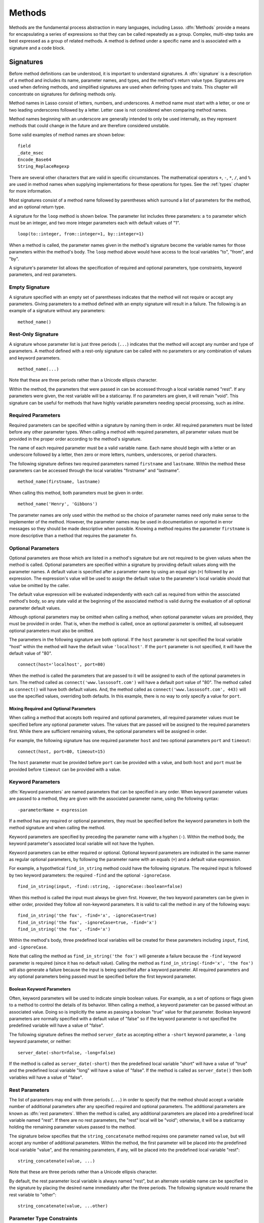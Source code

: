 .. http://www.lassosoft.com/Language-Guide-Defining-Methods
.. _methods:

*******
Methods
*******

Methods are the fundamental process abstraction in many languages, including
Lasso. :dfn:`Methods` provide a means for encapsulating a series of expressions
so that they can be called repeatedly as a group. Complex, multi-step tasks are
best expressed as a group of related methods. A method is defined under a
specific name and is associated with a signature and a code block.


Signatures
==========

Before method definitions can be understood, it is important to understand
signatures. A :dfn:`signature` is a description of a method and includes its
name, parameter names, and types, and the method's return value type. Signatures
are used when defining methods, and simplified signatures are used when defining
types and traits. This chapter will concentrate on signatures for defining
methods only.

Method names in Lasso consist of letters, numbers, and underscores. A method
name must start with a letter, or one or two leading underscores followed by a
letter. Letter case is not considered when comparing method names.

Method names beginning with an underscore are generally intended to only be used
internally, as they represent methods that could change in the future and are
therefore considered unstable.

Some valid examples of method names are shown below::

   field
   _date_msec
   Encode_Base64
   String_ReplaceRegexp

There are several other characters that are valid in specific circumstances. The
mathematical operators ``+``, ``-``, ``*``, ``/``, and ``%`` are used in method
names when supplying implementations for these operations for types. See the
:ref:`types` chapter for more information.

Most signatures consist of a method name followed by parentheses which surround
a list of parameters for the method, and an optional return type.

A signature for the ``loop`` method is shown below. The parameter list includes
three parameters: a ``to`` parameter which must be an integer, and two more
integer parameters each with default values of "1". ::

   loop(to::integer, from::integer=1, by::integer=1)

When a method is called, the parameter names given in the method's signature
become the variable names for those parameters within the method's body. The
``loop`` method above would have access to the local variables "to", "from", and
"by".

A signature's parameter list allows the specification of required and optional
parameters, type constraints, keyword parameters, and rest parameters.


Empty Signature
---------------

A signature specified with an empty set of parentheses indicates that the method
will not require or accept any parameters. Giving parameters to a method defined
with an empty signature will result in a failure. The following is an example of
a signature without any parameters::

   method_name()


Rest-Only Signature
-------------------

A signature whose parameter list is just three periods (``...``) indicates that
the method will accept any number and type of parameters. A method defined with
a rest-only signature can be called with no parameters or any combination of
values and keyword parameters. ::

   method_name(...)

Note that these are three periods rather than a Unicode ellipsis character.

Within the method, the parameters that were passed in can be accessed through a
local variable named "rest". If any parameters were given, the rest variable
will be a staticarray. If no parameters are given, it will remain "void". This
signature can be useful for methods that have highly variable parameters needing
special processing, such as `inline`.


Required Parameters
-------------------

Required parameters can be specified within a signature by naming them in order.
All required parameters must be listed before any other parameter types. When
calling a method with required parameters, all parameter values must be provided
in the proper order according to the method's signature.

The name of each required parameter must be a valid variable name. Each name
should begin with a letter or an underscore followed by a letter, then zero or
more letters, numbers, underscores, or period characters.

The following signature defines two required parameters named ``firstname`` and
``lastname``. Within the method these parameters can be accessed through the
local variables "firstname" and "lastname". ::

   method_name(firstname, lastname)

When calling this method, both parameters must be given in order. ::

   method_name('Henry', 'Gibbons')

The parameter names are only used within the method so the choice of parameter
names need only make sense to the implementer of the method. However, the
parameter names may be used in documentation or reported in error messages so
they should be made descriptive when possible. Knowing a method requires the
parameter ``firstname`` is more descriptive than a method that requires the
parameter ``fn``.


Optional Parameters
-------------------

Optional parameters are those which are listed in a method's signature but are
not required to be given values when the method is called. Optional parameters
are specified within a signature by providing default values along with the
parameter names. A default value is specified after a parameter name by using an
equal sign (``=``) followed by an expression. The expression's value will be
used to assign the default value to the parameter's local variable should that
value be omitted by the caller.

The default value expression will be evaluated independently with each call as
required from within the associated method's body, so any state valid at the
beginning of the associated method is valid during the evaluation of all
optional parameter default values.

Although optional parameters may be omitted when calling a method, when optional
parameter values are provided, they must be provided in order. That is, when the
method is called, once an optional parameter is omitted, all subsequent optional
parameters must also be omitted.

The parameters in the following signature are both optional. If the ``host``
parameter is not specified the local variable "host" within the method will have
the default value ``'localhost'``. If the ``port`` parameter is not specified,
it will have the default value of "80". ::

   connect(host='localhost', port=80)

When the method is called the parameters that are passed to it will be assigned
to each of the optional parameters in turn. The method called as
``connect('www.lassosoft.com')`` will have a default port value of "80". The
method called as ``connect()`` will have both default values. And, the method
called as ``connect('www.lassosoft.com', 443)`` will use the specified values,
overriding both defaults. In this example, there is no way to only specify a
value for ``port``.


Mixing Required and Optional Parameters
^^^^^^^^^^^^^^^^^^^^^^^^^^^^^^^^^^^^^^^

When calling a method that accepts both required and optional parameters, all
required parameter values must be specified before any optional parameter
values. The values that are passed will be assigned to the required parameters
first. While there are sufficient remaining values, the optional parameters will
be assigned in order.

For example, the following signature has one required parameter ``host`` and two
optional parameters ``port`` and ``timeout``::

   connect(host, port=80, timeout=15)

The ``host`` parameter must be provided before ``port`` can be provided with a
value, and both ``host`` and ``port`` must be provided before ``timeout`` can be
provided with a value.


Keyword Parameters
------------------

:dfn:`Keyword parameters` are named parameters that can be specified in any
order. When keyword parameter values are passed to a method, they are given with
the associated parameter name, using the following syntax::

   -parameterName = expression

If a method has any required or optional parameters, they must be specified
before the keyword parameters in both the method signature and when calling the
method.

Keyword parameters are specified by preceding the parameter name with a hyphen
(``-``). Within the method body, the keyword parameter's associated local
variable will not have the hyphen.

Keyword parameters can be either required or optional. Optional keyword
parameters are indicated in the same manner as regular optional parameters, by
following the parameter name with an equals (``=``) and a default value
expression.

For example, a hypothetical ``find_in_string`` method could have the following
signature. The required input is followed by two keyword parameters: the
required ``-find`` and the optional ``-ignoreCase``. ::

   find_in_string(input, -find::string, -ignoreCase::boolean=false)

When this method is called the input must always be given first. However, the
two keyword parameters can be given in either order, provided they follow all
non-keyword parameters. It is valid to call the method in any of the following
ways::

   find_in_string('the fox', -find='x', -ignoreCase=true)
   find_in_string('the fox', -ignoreCase=true, -find='x')
   find_in_string('the fox', -find='x')

Within the method's body, three predefined local variables will be created for
these parameters including ``input``, ``find``, and ``-ignoreCase``.

Note that calling the method as ``find_in_string('the fox')`` will generate a
failure because the ``-find`` keyword parameter is required (since it has no
default value). Calling the method as ``find_in_string(-find='x', 'the fox')``
will also generate a failure because the input is being specified after a
keyword parameter. All required parameters and any optional parameters being
passed must be specified before the first keyword parameter.


Boolean Keyword Parameters
^^^^^^^^^^^^^^^^^^^^^^^^^^

Often, keyword parameters will be used to indicate simple boolean values. For
example, as a set of options or flags given to a method to control the details
of its behavior. When calling a method, a keyword parameter can be passed
without an associated value. Doing so is implicitly the same as passing a
boolean "true" value for that parameter. Boolean keyword parameters are normally
specified with a default value of "false" so if the keyword parameter is not
specified the predefined variable will have a value of "false".

The following signature defines the method ``server_date`` as accepting either a
``-short`` keyword parameter, a ``-long`` keyword parameter, or neither::

   server_date(-short=false, -long=false)

If the method is called as ``server_date(-short)`` then the predefined local
variable "short" will have a value of "true" and the predefined local variable
"long" will have a value of "false". If the method is called as
``server_date()`` then both variables will have a value of "false".


Rest Parameters
---------------

The list of parameters may end with three periods (``...``) in order to specify
that the method should accept a variable number of additional parameters after
any specified required and optional parameters. The additional parameters are
known as :dfn:`rest parameters`. When the method is called, any additional
parameters are placed into a predefined local variable named "rest". If there
are no rest parameters, the "rest" local will be "void"; otherwise, it will be a
staticarray holding the remaining parameter values passed to the method.

The signature below specifies that the ``string_concatenate`` method requires
one parameter named ``value``, but will accept any number of additional
parameters. Within the method, the first parameter will be placed into the
predefined local variable "value", and the remaining parameters, if any, will
be placed into the predefined local variable "rest"::

   string_concatenate(value, ...)

Note that these are three periods rather than a Unicode ellipsis character.

By default, the rest parameter local variable is always named "rest", but an
alternate variable name can be specified in the signature by placing the desired
name immediately after the three periods. The following signature would rename
the rest variable to "other"::

   string_concatenate(value, ...other)


Parameter Type Constraints
--------------------------

.. index:: tag literal

In a signature, all parameter types, with the exception of the rest parameter,
can be specified with an optional type constraint. While parameter count and
ordering ensure that the caller is passing the right number of parameters in the
right order, type constraints ensure that the parameter values are of the right
type. For example, if a method that expects to receive two string parameters is
given two integers, it is being used incorrectly. If a caller passes a parameter
value that does not fit the type constraint set for that parameter, then a
failure will be generated. Any type or trait name can be used as a constraint,
and all parameter values must pass the "isA" test for their constraint before
the method body begins to execute. (The "isA" test involves calling the object's
``isA`` method with the constraint; if a non-zero value is returned, then it
passes. See `~null->isA` for details about this member method.) Additionally,
all parameter default values must produce results of a type matching the type
constraint set for their respective parameters.

A type constraint is specified by following the parameter name with two colons
(``::``) and a type name. Whitespace is permitted on either side of the double
colon (examples herein will not include whitespace). The signature below has
both of its required parameters constrained to only accept values that are of
type :type:`string`. ::

   method_name(firstname::string, lastname::string)

If the parameter has a default value, it should be placed after the type
constraint. ::

   method_name(firstname::string, lastname::string = '')

A parameter with no type constraint will accept any type of value. Constrained
and unconstrained parameters can be mixed. ::

   method_name(firstname::string, lastname)
   method_name(firstname, lastname::string)
   method_name(firstname::string, lastname::string, -age::decimal=0.0, -dept='')

Within a method body, parameters with type constraints translate into local
variables with type constraints. A parameter that is constrained to accept a
particular object type becomes a local variable that can hold only that type of
object. See the :ref:`variables` chapter for more information on
:ref:`type-constrained variables <variables-type-constraints>`.


Return Type
-----------

.. index:: tag literal

Specifying a return type for a signature enforces that the value returned by its
code block is of a specific type. If a method returns a value having a type that
does not pass the "isA" test for the specified return type, then a failure is
generated. (The "isA" test involves calling the object's ``isA`` method with the
constraint; if a non-zero value is returned, then it passes. See `~null->isA`
for details about this member method.) Specifying a return type provides
knowledge to the caller of the method about the method's resulting value. It
also ensures the method's developer that their programming is correct, at least
with respect to the method returning the proper value type. Specifying a return
type is optional, and a method without a specified return type may return values
of any type, or may return no value at all (in which case the value returned to
the caller is "void").

The return type for a signature is specified at the end of the signature,
following the parameter list parentheses, by including two colons (``::``)
and a type or trait name.

The following signature specifies that the method will always return a value of
type :type:`string`. ::

   string_concatenate(value, ...other)::string


Type Binding
------------

Signatures are also used to denote that the method belongs to a particular type.
This is referred to as the :dfn:`type binding` for the signature. A signature
with no bound type is referred to as being :dfn:`unbound`. All example
signatures given up to this point were unbound signatures. A type binding occurs
at the beginning of the signature, before the signature's name. It consists of a
type name followed by the target operator (``->``) followed by the rest of the
signature. ::

   type_name->method_name(...)
   method_name(...)

In the above example, the first signature is bound to the type ``type_name``
while the second signature is unbound. A method using the first signature cannot
be called except with a target instance of ``type_name``. The second signature
can be called at any point without a target type instance.


Signature Syntax
----------------

These are the syntax diagrams for signatures and their related elements.

.. image:: /_static/syntax_signature.*
   :align: center
   :alt: Syntax diagram for signatures


Defining Methods
================

.. index:: define keyword

Before a method can be used, it must first be defined. Defining a method
combines a signature with a method body, and allows it to be called by name from
within other methods.

The ``define`` keyword is used to define new methods, types, and traits. When
defining a method, the word ``define`` is followed by a signature, the
association operator (``=>``), and then an expression that provides the body for
the new method. ::

   define signature => expression

If a method is defined that has a signature equivalent to an already-defined
method, the new definition will replace the old and the old definition will no
longer be available. Keyword parameters cannot be used to uniquely identify a
method. A method taking, for example, two required parameters and a certain set
of keyword parameters will be overwritten by a new method that requires the same
two parameters and an entirely different set of keyword parameters.


Methods Returning Simple Expressions
------------------------------------

A simple method definition is shown below. The signature ``hello()`` describes
what and how the method will be called, in this case ``hello`` with no
parameters. After the association operator, the expression ``'Hello, world!'``
provides the method's return value. The method below simply returns a string::

   define hello() => 'Hello, world!'

Any single expression, including the ternary conditional operator or
mathematical expressions, can be used as the method's return value. Assignments,
local or thread variable declarations, or any other expression known at
compilation time not to produce a value may not be used as a method's return
value expression. ::

   define pi() => math_acos(-1)
   define times_twenty(n) => #n * 20
   define is_blank(s::string) => #s->size ? false | true


Code Blocks
-----------

.. index:: code block

Many methods do more than return a single easily calculated value. A method body
can be composed of multiple expressions enclosed by a pair of curly braces (``{
... }``). This type of method body is referred to as a :dfn:`code block`.

Code blocks provide the most flexibility when defining methods. They allow a
series of expressions to be encapsulated as the implementation of the method.
One or more ``return`` statements may be used to end execution of the method
body and to optionally return a value to the caller.

The methods used as examples above may be written using code blocks as follows::

   define pi() => {
      return math_acos(-1)
   }
   define times_twenty(n) => {
      return #n * 20
   }
   define is_blank(s::string) => {
      return #s->size ? false | true
   }

The expressions within a code block method body are generally formatted so that
they each appear on a separate line. Some expressions are terminated by an
end-of-line, and expressions may be explicitly terminated by using a semicolon
at the end of the expression.

The following definition for the hypothetical ``strings_combine`` method uses a
series of instructions within the method body to generate the return value for
the method::

   define strings_combine(value::string, with, alsoWith='') => {
      local(result) = string(#value)
      #result->append(#with->asString)
      #result->append(#alsoWith->asString)
      return #result
   }


define Syntax
-------------

This is the syntax diagram for ``define``.

.. image:: /_static/syntax_define.*
   :align: center
   :alt: Syntax diagram for define


Multiple Dispatch
=================

:dfn:`Multiple dispatch` is a technique that permits more than one method body
and signature to be defined under a given method name. The various signatures
will differ in the number or types of parameters they are stated to receive.
When the method name is called, the parameters given by the caller (or the lack
thereof) will determine which method body will actually be executed. The process
of determining which method body to call is referred to as "dispatch".


The Dispatch Process
--------------------

The process of method dispatch first involves taking the name the caller has
used and matching it to one or more methods defined under that name. These
methods are the set of methods potentially valid for that call. Methods are
removed from this set as each parameter value is checked against each valid
method's type constraint for that parameter. If the parameter value is
acceptable according to this constraint (a lack of a type constraint on a
parameter means that any type is valid for that position), then the method
remains in the set of valid methods, otherwise it is removed. For each parameter
position, methods that accept, at most, fewer than that number of parameters are
also removed from the valid set.

In many cases, when the final parameter value is checked there will remain only
one valid method. In cases where there are multiple remaining valid methods, the
methods are sorted and the top-most method is selected as the method to be
executed for that call. The methods are sorted according to how closely related
each given parameter value is to each method's stated type constraint for that
parameter position, with each subsequent parameter having a lower priority than
the previous.

-  Methods with a type constraint for a parameter position will sort higher than
   methods that do not have a type constraint.
-  Methods having a required parameter for a position will sort higher than
   methods with an optional parameter.
-  Methods that are valid only because they accept rest parameters will sort
   lower than methods that accept an actual declared parameter.

In the case where the result of the sorting leads to two or more equally valid
methods, then the call is ambiguous and a failure will be generated. In
practice, ambiguous methods are usually handled when the conflicting method is
first defined, leading to the second definition overwriting the first, which
removes the first from future consideration during dispatch.

Keyword parameters are never considered during the method selection process
until the end where the single remaining method's keyword parameters (if any)
are validated. Two methods cannot differentiate themselves based on accepting a
different set of keyword parameters. Methods must be distinguished based solely
on their required or optional parameters.


Using Multiple Dispatch
-----------------------

Constraints Example
^^^^^^^^^^^^^^^^^^^

Multiple dispatch comes into play any time more than one method is defined under
a single name. As example, consider the scenario where special diagnostic
information needs to be created for a variety of possible types: :type:`array`,
:type:`string`, :type:`bytes` and a default :type:`any` type. In the example
below, the ``log_object`` method is defined multiple times, each accepting a
different possible type. Each of the four methods is written to handle only
their input value types. ::

   define log_object(a::array) => {
      return '[log] array with ' + #a->size + ' elements\n'
   }
   define log_object(s::string) => {
      return '[log] string with value "' + #s + '"\n'
   }
   define log_object(b::bytes) => {
      return '[log] bytes with hex value 0x' + #b->encodeHex + '\n'
   }
   define log_object(any) => {
      return '[log] unhandled object type: ' + #any->type + '\n'
   }
   log_object('Hello!')
   log_object(bytes('ABCD'))
   log_object(array(1, 2, 3, 4, 5))
   log_object(pair(1, 2))

   // =>
   // [log] string with value "Hello!"
   // [log] bytes with hex value 0x41424344
   // [log] array with 5 elements
   // [log] unhandled object type: pair

Multiple dispatch allows several related methods to be grouped under a single
name. This permits method bodies to be more succinct and tailored directly to
the input types. This promotes maintainability in a code base, as shorter
methods are easier to understand and maintain.

If the above example was instead written to have a single ``log_object`` method
that accepted any value type (we'll call it a mega-method), and within that
mega-method, inspected the parameter value type to decide what action to take,
then the method would need to be modified each time a new log object type was
added. If a log implementation needed to be added for objects of type
:type:`pair`, then a new case would need to be placed within that mega-method.

Problems arise if a user wishes to add logging implementations for their own
object types. If ``log_object`` were only this single mega-method, then the user
would likely have to resort to writing their own set of log methods, falling
back to using ``log_object`` only for object types that it is known to handle.
However, with multiple dispatch, the user may directly add their own
``log_object`` method with its own unique signature. The new method is
incorporated automatically into the system and none of the other methods need to
be modified. ::

   define log_object(p::pair) => {
      return '[log] pair with: ' + #p->first + ', ' + #p->second + '\n'
   }
   log_object('Hello!')
   log_object(bytes('ABCD'))
   log_object(array(1, 2, 3, 4, 5))
   log_object(pair(1, 2))

   // =>
   // [log] string with value "Hello!"
   // [log] bytes with hex value 0x41424344
   // [log] array with 5 elements
   // [log] pair with: 1, 2


Number of Parameters Example
^^^^^^^^^^^^^^^^^^^^^^^^^^^^

The number of parameters that a set of methods accepts can be used to determine
method dispatch. For example, one method may require a single parameter while a
second method requires two parameters, such as in the example that follows::

   define log_object(a::array) => {
      return '[log] array with ' + #a->size + ' elements'
   }
   define log_object(a::array, extra::boolean) => {
      local(result) = log_object(#a)
      #extra ?
         return #result + '. Elements: ' + #a->join(', ')
      return #result
   }

   log_object(array(1, 2, 3, 4, 5))
   // => [log] array with 5 elements

   log_object(array(1, 2, 3, 4, 5), true)
   // => [log] array with 5 elements. Elements: 1, 2, 3, 4, 5

Note how the body of the second method calls the first method to get the initial
result string before augmenting it and returning that value.
